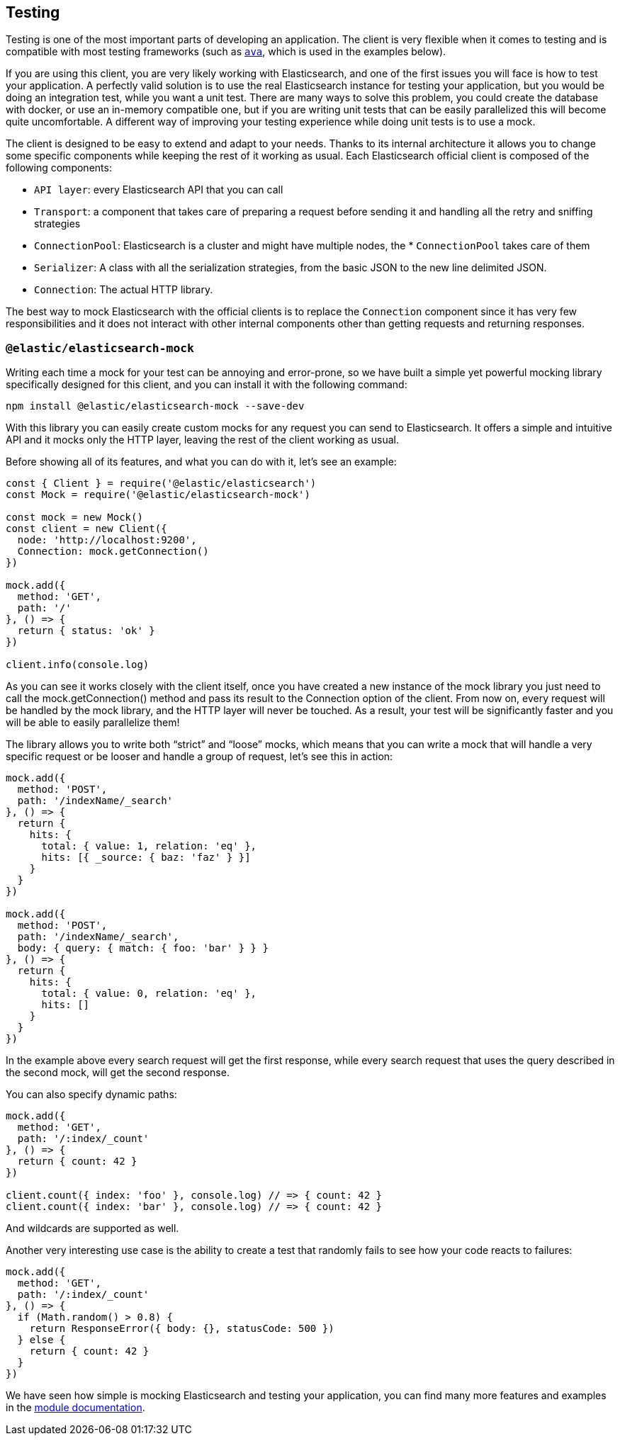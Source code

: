 [[client-testing]]
== Testing

Testing is one of the most important parts of developing an application.
The client is very flexible when it comes to testing and is compatible with
most testing frameworks (such as https://www.npmjs.com/package/ava[`ava`],
which is used in the examples below).

If you are using this client, you are very likely working with Elasticsearch,
and one of the first issues you will face is how to test your application.
A perfectly valid solution is to use the real Elasticsearch instance for
testing your application, but you would be doing an integration test,
while you want a unit test.
There are many ways to solve this problem, you could create the database
with docker, or use an in-memory compatible one, but if you are writing
unit tests that can be easily parallelized this will become quite uncomfortable.
A different way of improving your testing experience while doing unit tests
is to use a mock.

The client is designed to be easy to extend and adapt to your needs.
Thanks to its internal architecture it allows you to change some specific
components while keeping the rest of it working as usual.
Each Elasticsearch official client is composed of the following components:

* `API layer`: every Elasticsearch API that you can call
* `Transport`: a component that takes care of preparing a request before sending it and handling all the retry and sniffing strategies
* `ConnectionPool`: Elasticsearch is a cluster and might have multiple nodes, the * `ConnectionPool` takes care of them
* `Serializer`: A class with all the serialization strategies, from the basic JSON to the new line delimited JSON.
* `Connection`: The actual HTTP library.

The best way to mock Elasticsearch with the official clients is to replace
the `Connection` component since it has very few responsibilities and
it does not interact with other internal components other than getting
requests and returning responses.

=== `@elastic/elasticsearch-mock`

Writing each time a mock for your test can be annoying and error-prone,
so we have built a simple yet powerful mocking library specifically designed
for this client, and you can install it with the following command:

[source,sh]
----
npm install @elastic/elasticsearch-mock --save-dev
----

With this library you can easily create custom mocks for any request you can
send to Elasticsearch. It offers a simple and intuitive API and it mocks only
the HTTP layer, leaving the rest of the client working as usual.

Before showing all of its features, and what you can do with it, let’s see an example:

[source,js]
----
const { Client } = require('@elastic/elasticsearch')
const Mock = require('@elastic/elasticsearch-mock')

const mock = new Mock()
const client = new Client({
  node: 'http://localhost:9200',
  Connection: mock.getConnection()
})

mock.add({
  method: 'GET',
  path: '/'
}, () => {
  return { status: 'ok' }
})

client.info(console.log)
----

As you can see it works closely with the client itself, once you have created
a new instance of the mock library you just need to call the mock.getConnection()
method and pass its result to the Connection option of the client.
From now on, every request will be handled by the mock library,  and the HTTP
layer will never be touched. As a result, your test will be significantly faster
and you will be able to easily parallelize them!

The library allows you to write both “strict” and “loose” mocks, which means
that you can write a mock that will handle a very specific request or be looser
and handle a group of request, let’s see this in action:

[source,js]
----
mock.add({
  method: 'POST',
  path: '/indexName/_search'
}, () => {
  return {
    hits: {
      total: { value: 1, relation: 'eq' },
      hits: [{ _source: { baz: 'faz' } }]
    }
  }
})

mock.add({
  method: 'POST',
  path: '/indexName/_search',
  body: { query: { match: { foo: 'bar' } } }
}, () => {
  return {
    hits: {
      total: { value: 0, relation: 'eq' },
      hits: []
    }
  }
})
----

In the example above every search request will get the first response,
while every search request that uses the query described in the second mock,
will get the second response.

You can also specify dynamic paths:

[source,js]
----
mock.add({
  method: 'GET',
  path: '/:index/_count'
}, () => {
  return { count: 42 }
})

client.count({ index: 'foo' }, console.log) // => { count: 42 }
client.count({ index: 'bar' }, console.log) // => { count: 42 }
----

And wildcards are supported as well.

Another very interesting use case is the ability to create a test that randomly
fails to see how your code reacts to failures:

[source,js]
----
mock.add({
  method: 'GET',
  path: '/:index/_count'
}, () => {
  if (Math.random() > 0.8) {
    return ResponseError({ body: {}, statusCode: 500 })
  } else {
    return { count: 42 }
  }
})
----

We have seen how simple is mocking Elasticsearch and testing your application,
you can find many more features and examples in the https://github.com/elastic/elasticsearch-js-mock[module documentation].